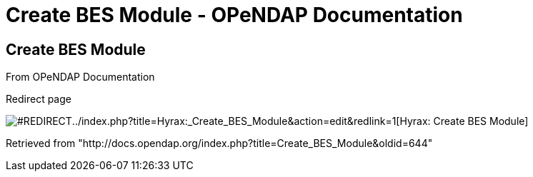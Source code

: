Create BES Module - OPeNDAP Documentation
=========================================

[[firstHeading]]
Create BES Module
-----------------

From OPeNDAP Documentation

Redirect page

image:../skins/common/images/redirectltr.png[#REDIRECT]../index.php?title=Hyrax:_Create_BES_Module&action=edit&redlink=1[Hyrax:
Create BES Module]

Retrieved from
"http://docs.opendap.org/index.php?title=Create_BES_Module&oldid=644"
